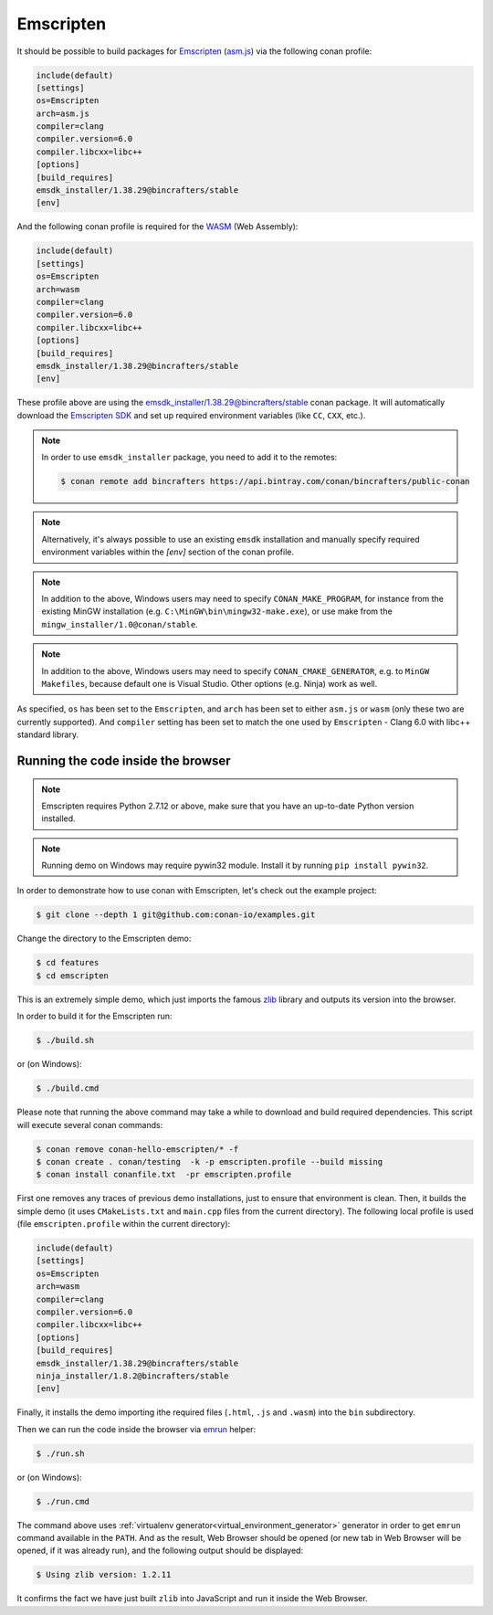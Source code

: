 .. _emscripten:

|emscripten_logo| Emscripten
____________________________

It should be possible to build packages for `Emscripten <https://emscripten.org/>`__ (`asm.js <http://asmjs.org/>`_) via the following conan profile:

.. code-block:: text

  include(default)
  [settings]
  os=Emscripten
  arch=asm.js
  compiler=clang
  compiler.version=6.0
  compiler.libcxx=libc++
  [options]
  [build_requires]
  emsdk_installer/1.38.29@bincrafters/stable
  [env]

And the following conan profile is required for the `WASM <https://webassembly.org/>`_ (Web Assembly):

.. code-block:: text

  include(default)
  [settings]
  os=Emscripten
  arch=wasm
  compiler=clang
  compiler.version=6.0
  compiler.libcxx=libc++
  [options]
  [build_requires]
  emsdk_installer/1.38.29@bincrafters/stable
  [env]

These profile above are using the `emsdk_installer/1.38.29@bincrafters/stable <https://github.com/bincrafters/conan-emsdk_installer>`_ conan package.
It will automatically download the `Emscripten SDK <https://github.com/emscripten-core/emsdk>`_ and set up required environment variables (like ``CC``, ``CXX``, etc.).

.. note::
   In order to use ``emsdk_installer`` package, you need to add it to the remotes:
   
   .. code-block:: bash

      $ conan remote add bincrafters https://api.bintray.com/conan/bincrafters/public-conan 

.. note:: 

   Alternatively, it's always possible to use an existing ``emsdk`` installation and manually specify required environment variables within the `[env]` section of the conan profile.

.. note:: 

   In addition to the above, Windows users may need to specify ``CONAN_MAKE_PROGRAM``,
   for instance from the existing MinGW installation (e.g. ``C:\MinGW\bin\mingw32-make.exe``), or use make from the ``mingw_installer/1.0@conan/stable``.

.. note:: 

   In addition to the above, Windows users may need to specify ``CONAN_CMAKE_GENERATOR``, e.g. to ``MinGW Makefiles``, because default one is Visual Studio.
   Other options (e.g. Ninja) work as well.

As specified, ``os`` has been set to the ``Emscripten``, and ``arch`` has been set to either ``asm.js`` or ``wasm`` (only these two are currently supported).
And ``compiler`` setting has been set to match the one used by ``Emscripten`` - Clang 6.0 with libc++ standard library.


Running the code inside the browser
-----------------------------------

.. note:: 

   Emscripten requires Python 2.7.12 or above, make sure that you have an up-to-date Python version installed.

.. note:: 

   Running demo on Windows may require pywin32 module. Install it by running ``pip install pywin32``.

In order to demonstrate how to use conan with Emscripten, let's check out the example project:

.. code-block:: bash

   $ git clone --depth 1 git@github.com:conan-io/examples.git

Change the directory to the Emscripten demo:

.. code-block:: bash

   $ cd features
   $ cd emscripten

This is an extremely simple demo, which just imports the famous `zlib <https://www.zlib.net/>`_ library and outputs its version into the browser.

In order to build it for the Emscripten run:

.. code-block:: bash

   $ ./build.sh

or (on Windows):

.. code-block:: bash

   $ ./build.cmd

Please note that running the above command may take a while to download and build required dependencies.
This script will execute several conan commands:

.. code-block:: bash

   $ conan remove conan-hello-emscripten/* -f
   $ conan create . conan/testing  -k -p emscripten.profile --build missing
   $ conan install conanfile.txt  -pr emscripten.profile

First one removes any traces of previous demo installations, just to ensure that environment is clean.
Then, it builds the simple demo (it uses ``CMakeLists.txt`` and ``main.cpp`` files from the current directory).
The following local profile is used (file ``emscripten.profile`` within the current directory):

.. code-block:: text

  include(default)
  [settings]
  os=Emscripten
  arch=wasm
  compiler=clang
  compiler.version=6.0
  compiler.libcxx=libc++
  [options]
  [build_requires]
  emsdk_installer/1.38.29@bincrafters/stable
  ninja_installer/1.8.2@bincrafters/stable
  [env]

Finally, it installs the demo importing ithe required files (``.html``, ``.js`` and ``.wasm``) into the ``bin`` subdirectory.

Then we can run the code inside the browser via `emrun <https://emscripten.org/docs/compiling/Running-html-files-with-emrun.html>`_ helper:

.. code-block:: bash

   $ ./run.sh

or (on Windows):

.. code-block:: bash

   $ ./run.cmd

The command above uses :ref:`virtualenv generator<virtual_environment_generator>` generator in order to get ``emrun`` command available in the ``PATH``.
And as the result, Web Browser should be opened (or new tab in Web Browser will be opened, if it was already run), and the following output should be displayed:

.. code-block:: bash

   $ Using zlib version: 1.2.11

It confirms the fact we have just built ``zlib`` into JavaScript and run it inside the Web Browser.

.. |emscripten_logo| image:: ../../images/emscripten_logo.png
                     :width: 180px
